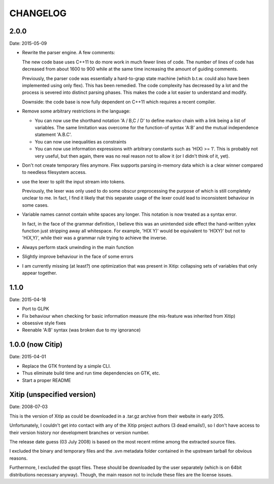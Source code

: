 CHANGELOG
=========

2.0.0
~~~~~

Date: 2015-05-09

- Rewrite the parser engine. A few comments:

  The new code base uses C++11 to do more work in much fewer lines of code.
  The number of lines of code has decreased from about 1600 to 900 while at
  the same time increasing the amount of guiding comments.

  Previously, the parser code was essentially a hard-to-grap state machine
  (which b.t.w. could also have been implemented using only flex). This has
  been remedied. The code complexity has decreased by a lot and the process
  is severed into distinct parsing phases. This makes the code a lot easier
  to understand and modify.

  Downside: the code base is now fully dependent on C++11 which requires a
  recent compiler.

- Remove some arbitrary restrictions in the language:

  - You can now use the shorthand notation 'A / B,C / D' to define markov
    chain with a link being a list of variables. The same limitation was
    overcome for the function-of syntax 'A:B' and the mutual independence
    statement 'A.B.C'.

  - You can now use inequalities as constraints

  - You can now use information expressions with arbitrary constants such
    as 'H(X) >= 1'. This is probably not very useful, but then again, there
    was no real reason not to allow it (or I didn't think of it, yet).

- Don't not create temporary files anymore. Flex supports parsing in-memory
  data which is a clear winner compared to needless filesystem access.

- use the lexer to split the input stream into tokens.

  Previously, the lexer was only used to do some obscur preprocessing the
  purpose of which is still completely unclear to me. In fact, I find it
  likely that this separate usage of the lexer could lead to inconsistent
  behaviour in some cases.

- Variable names cannot contain white spaces any longer. This notation is
  now treated as a syntax error.

  In fact, in the face of the grammar definition, I believe this was an
  unintended side effect the hand-written yylex function just stripping
  away all whitespace. For example, 'H(X Y)' would be equivalent to 'H(XY)'
  but not to 'H(X,Y)', while their was a grammar rule trying to achieve the
  inverse.

- Always perform stack unwinding in the main function

- Slightly improve behaviour in the face of some errors

- I am currently missing (at least?) one optimization that was present in
  Xitip: collapsing sets of variables that only appear together.


1.1.0
~~~~~

Date: 2015-04-18

- Port to GLPK
- Fix behaviour when checking for basic information measure (the
  mis-feature was inherited from Xitip)
- obsessive style fixes
- Reenable 'A:B' syntax (was broken due to my ignorance)


1.0.0 (now Citip)
~~~~~~~~~~~~~~~~~

Date: 2015-04-01

- Replace the GTK frontend by a simple CLI.
- Thus eliminate build time and run time dependencies on GTK, etc.
- Start a proper README


Xitip (unspecified version)
~~~~~~~~~~~~~~~~~~~~~~~~~~~

Date: 2008-07-03

This is the version of Xitip as could be downloaded in a .tar.gz archive
from their website in early 2015.

Unfortunately, I couldn't get into contact with any of the Xitip project
authors (3 dead emails!), so I don't have access to their version
history nor development branches or version number.

The release date guess (03 July 2008) is based on the most recent mtime
among the extracted source files.

I excluded the binary and temporary files and the .svn metadata folder
contained in the upstream tarball for obvious reasons.

Furthermore, I excluded the qsopt files. These should be downloaded by
the user separately (which is on 64bit distributions necessary anyway).
Though, the main reason not to include these files are the license issues.

